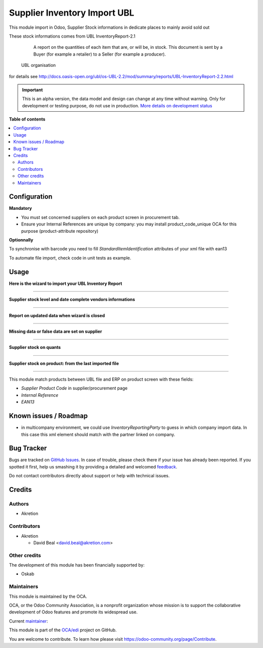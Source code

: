=============================
Supplier Inventory Import UBL
=============================

.. !!!!!!!!!!!!!!!!!!!!!!!!!!!!!!!!!!!!!!!!!!!!!!!!!!!!
   !! This file is generated by oca-gen-addon-readme !!
   !! changes will be overwritten.                   !!
   !!!!!!!!!!!!!!!!!!!!!!!!!!!!!!!!!!!!!!!!!!!!!!!!!!!!

.. |badge1| image:: https://img.shields.io/badge/maturity-Alpha-red.png
    :target: https://odoo-community.org/page/development-status
    :alt: Alpha
.. |badge2| image:: https://img.shields.io/badge/licence-AGPL--3-blue.png
    :target: http://www.gnu.org/licenses/agpl-3.0-standalone.html
    :alt: License: AGPL-3
.. |badge3| image:: https://img.shields.io/badge/github-OCA%2Fedi-lightgray.png?logo=github
    :target: https://github.com/OCA/edi/tree/8.0/supplier_inventory_import_ubl
    :alt: OCA/edi
.. |badge4| image:: https://img.shields.io/badge/weblate-Translate%20me-F47D42.png
    :target: https://translation.odoo-community.org/projects/edi-8-0/edi-8-0-supplier_inventory_import_ubl
    :alt: Translate me on Weblate
.. |badge5| image:: https://img.shields.io/badge/runbot-Try%20me-875A7B.png
    :target: https://runbot.odoo-community.org/runbot/226/8.0
    :alt: Try me on Runbot

|badge1| |badge2| |badge3| |badge4| |badge5| 

This module import in Odoo, Supplier Stock informations in dedicate places to mainly avoid sold out

These stock informations comes from UBL InventoryReport-2.1

.. epigraph::

    A report on the quantities of each item that are, or will be, in stock. This document is sent by a Buyer (for example a retailer) to a Seller (for example a producer).

   UBL organisation


for details see http://docs.oasis-open.org/ubl/os-UBL-2.2/mod/summary/reports/UBL-InventoryReport-2.2.html

.. IMPORTANT::
   This is an alpha version, the data model and design can change at any time without warning.
   Only for development or testing purpose, do not use in production.
   `More details on development status <https://odoo-community.org/page/development-status>`_

**Table of contents**

.. contents::
   :local:

Configuration
=============

**Mandatory**

- You must set concerned suppliers on each product screen in procurement tab.
- Ensure your Internal References are unique by company: you may install product_code_unique OCA for this purpose (product-attribute repository)


**Optionnally**

.. image:: https://raw.githubusercontent.com/supplier_inventory_import_ubl/static/description/settings.png
    :align: center


To synchronise with barcode you need to fill `StandardItemIdentification` attributes of your xml file with ean13


To automate file import, check code in unit tests as example.

Usage
=====


**Here is the wizard to import your UBL Inventory Report**

.. image:: https://raw.githubusercontent.com/supplier_inventory_import_ubl/static/description/import.png
    :align: center

----

**Supplier stock level and date complete vendors informations**

.. image:: https://raw.githubusercontent.com/supplier_inventory_import_ubl/static/description/supplier_info.png
    :align: center

----

**Report on updated data when wizard is closed**

.. image:: https://raw.githubusercontent.com/supplier_inventory_import_ubl/static/description/supplierinfo_updated_data.png
    :align: center

----

**Missing data or false data are set on supplier**

.. image:: https://raw.githubusercontent.com/supplier_inventory_import_ubl/static/description/wood_message.png
    :align: center

----


**Supplier stock on quants**

.. image:: https://raw.githubusercontent.com/supplier_inventory_import_ubl/static/description/stock_report.png
    :align: center
    :scale: 80 %

----


**Supplier stock on product: from the last imported file**

.. image:: https://raw.githubusercontent.com/supplier_inventory_import_ubl/static/description/product.png
    :align: center

----


This module match products between UBL file and ERP on product screen with these fields:

- `Supplier Product Code` in supplier/procurement page
- `Internal Reference`
- `EAN13`

Known issues / Roadmap
======================

* in multicompany environment, we could use `InventoryReportingParty` to guess in which company import data. In this case this xml element should match with the partner linked on company.

Bug Tracker
===========

Bugs are tracked on `GitHub Issues <https://github.com/OCA/edi/issues>`_.
In case of trouble, please check there if your issue has already been reported.
If you spotted it first, help us smashing it by providing a detailed and welcomed
`feedback <https://github.com/OCA/edi/issues/new?body=module:%20supplier_inventory_import_ubl%0Aversion:%208.0%0A%0A**Steps%20to%20reproduce**%0A-%20...%0A%0A**Current%20behavior**%0A%0A**Expected%20behavior**>`_.

Do not contact contributors directly about support or help with technical issues.

Credits
=======

Authors
~~~~~~~

* Akretion

Contributors
~~~~~~~~~~~~

* Akretion

  * David Beal <david.beal@akretion.com>

Other credits
~~~~~~~~~~~~~

The development of this module has been financially supported by:

* Oskab

Maintainers
~~~~~~~~~~~

This module is maintained by the OCA.

.. image:: https://odoo-community.org/logo.png
   :alt: Odoo Community Association
   :target: https://odoo-community.org

OCA, or the Odoo Community Association, is a nonprofit organization whose
mission is to support the collaborative development of Odoo features and
promote its widespread use.

.. |maintainer-bealdav| image:: https://github.com/bealdav.png?size=40px
    :target: https://github.com/bealdav
    :alt: bealdav

Current `maintainer <https://odoo-community.org/page/maintainer-role>`__:

|maintainer-bealdav| 

This module is part of the `OCA/edi <https://github.com/OCA/edi/tree/8.0/supplier_inventory_import_ubl>`_ project on GitHub.

You are welcome to contribute. To learn how please visit https://odoo-community.org/page/Contribute.
